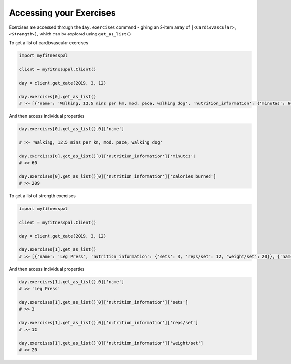 Accessing your Exercises
========================

Exercises are accessed through the ``day.exercises`` command - giving an
2-item array of ``[<Cardiovascular>, <Strength>]``, which can be
explored using ``get_as_list()``

To get a list of cardiovascular exercises

.. code:: python

   import myfitnesspal

   client = myfitnesspal.Client()

   day = client.get_date(2019, 3, 12)

   day.exercises[0].get_as_list()
   # >> [{'name': 'Walking, 12.5 mins per km, mod. pace, walking dog', 'nutrition_information': {'minutes': 60, 'calories burned': 209}}, {'name': 'Running (jogging), 8 kph (7.5 min per km)', 'nutrition_information': {'minutes': 25, 'calories burned': 211}}]

And then access individual properties

.. code:: python

   day.exercises[0].get_as_list()[0]['name']

   # >> 'Walking, 12.5 mins per km, mod. pace, walking dog'

   day.exercises[0].get_as_list()[0]['nutrition_information']['minutes']
   # >> 60

   day.exercises[0].get_as_list()[0]['nutrition_information']['calories burned']
   # >> 209

To get a list of strength exercises

.. code:: python

   import myfitnesspal

   client = myfitnesspal.Client()

   day = client.get_date(2019, 3, 12)

   day.exercises[1].get_as_list()
   # >> [{'name': 'Leg Press', 'nutrition_information': {'sets': 3, 'reps/set': 12, 'weight/set': 20}}, {'name': 'Seated Row, Floor, Machine', 'nutrition_information': {'sets': 3, 'reps/set': 12, 'weight/set': 20}}]

And then access individual properties

.. code:: python

   day.exercises[1].get_as_list()[0]['name']
   # >> 'Leg Press'

   day.exercises[1].get_as_list()[0]['nutrition_information']['sets']
   # >> 3

   day.exercises[1].get_as_list()[0]['nutrition_information']['reps/set']
   # >> 12

   day.exercises[1].get_as_list()[0]['nutrition_information']['weight/set']
   # >> 20

